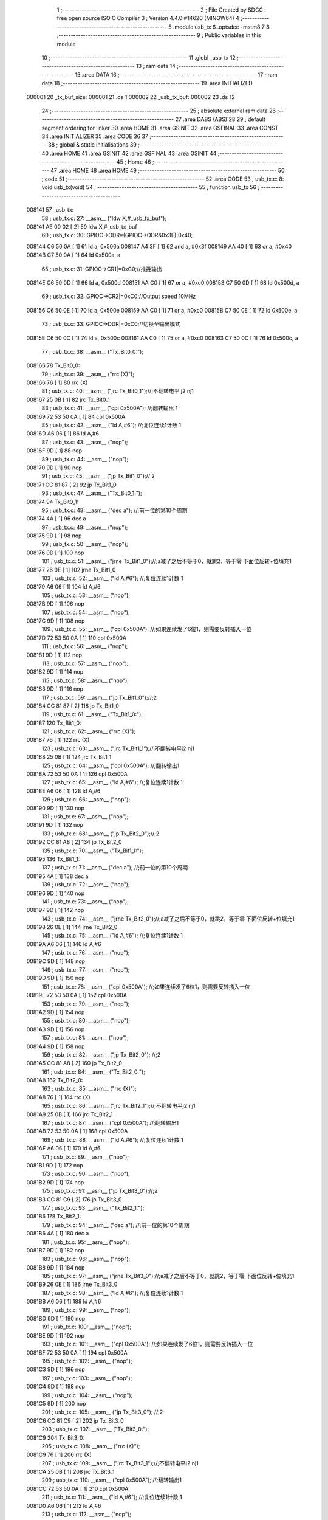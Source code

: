                                       1 ;--------------------------------------------------------
                                      2 ; File Created by SDCC : free open source ISO C Compiler 
                                      3 ; Version 4.4.0 #14620 (MINGW64)
                                      4 ;--------------------------------------------------------
                                      5 	.module usb_tx
                                      6 	.optsdcc -mstm8
                                      7 	
                                      8 ;--------------------------------------------------------
                                      9 ; Public variables in this module
                                     10 ;--------------------------------------------------------
                                     11 	.globl _usb_tx
                                     12 ;--------------------------------------------------------
                                     13 ; ram data
                                     14 ;--------------------------------------------------------
                                     15 	.area DATA
                                     16 ;--------------------------------------------------------
                                     17 ; ram data
                                     18 ;--------------------------------------------------------
                                     19 	.area INITIALIZED
      000001                         20 _tx_buf_size:
      000001                         21 	.ds 1
      000002                         22 _usb_tx_buf:
      000002                         23 	.ds 12
                                     24 ;--------------------------------------------------------
                                     25 ; absolute external ram data
                                     26 ;--------------------------------------------------------
                                     27 	.area DABS (ABS)
                                     28 
                                     29 ; default segment ordering for linker
                                     30 	.area HOME
                                     31 	.area GSINIT
                                     32 	.area GSFINAL
                                     33 	.area CONST
                                     34 	.area INITIALIZER
                                     35 	.area CODE
                                     36 
                                     37 ;--------------------------------------------------------
                                     38 ; global & static initialisations
                                     39 ;--------------------------------------------------------
                                     40 	.area HOME
                                     41 	.area GSINIT
                                     42 	.area GSFINAL
                                     43 	.area GSINIT
                                     44 ;--------------------------------------------------------
                                     45 ; Home
                                     46 ;--------------------------------------------------------
                                     47 	.area HOME
                                     48 	.area HOME
                                     49 ;--------------------------------------------------------
                                     50 ; code
                                     51 ;--------------------------------------------------------
                                     52 	.area CODE
                                     53 ;	usb_tx.c: 8: void usb_tx(void)
                                     54 ;	-----------------------------------------
                                     55 ;	 function usb_tx
                                     56 ;	-----------------------------------------
      008141                         57 _usb_tx:
                                     58 ;	usb_tx.c: 27: __asm__ ("ldw	X,#_usb_tx_buf");
      008141 AE 00 02         [ 2]   59 	ldw	X,#_usb_tx_buf
                                     60 ;	usb_tx.c: 30: GPIOC->ODR=(GPIOC->ODR&0x3F)|0x40;
      008144 C6 50 0A         [ 1]   61 	ld	a, 0x500a
      008147 A4 3F            [ 1]   62 	and	a, #0x3f
      008149 AA 40            [ 1]   63 	or	a, #0x40
      00814B C7 50 0A         [ 1]   64 	ld	0x500a, a
                                     65 ;	usb_tx.c: 31: GPIOC->CR1|=0xC0;//推挽输出
      00814E C6 50 0D         [ 1]   66 	ld	a, 0x500d
      008151 AA C0            [ 1]   67 	or	a, #0xc0
      008153 C7 50 0D         [ 1]   68 	ld	0x500d, a
                                     69 ;	usb_tx.c: 32: GPIOC->CR2|=0xC0;//Output speed 10MHz
      008156 C6 50 0E         [ 1]   70 	ld	a, 0x500e
      008159 AA C0            [ 1]   71 	or	a, #0xc0
      00815B C7 50 0E         [ 1]   72 	ld	0x500e, a
                                     73 ;	usb_tx.c: 33: GPIOC->DDR|=0xC0;//切换至输出模式
      00815E C6 50 0C         [ 1]   74 	ld	a, 0x500c
      008161 AA C0            [ 1]   75 	or	a, #0xc0
      008163 C7 50 0C         [ 1]   76 	ld	0x500c, a
                                     77 ;	usb_tx.c: 38: __asm__ ("Tx_Bit0_0:");
      008166                         78 	Tx_Bit0_0:
                                     79 ;	usb_tx.c: 39: __asm__ ("rrc	(X)");
      008166 76               [ 1]   80 	rrc	(X)
                                     81 ;	usb_tx.c: 40: __asm__ ("jrc	Tx_Bit0_1");//;不翻转电平       j2 nj1
      008167 25 0B            [ 1]   82 	jrc	Tx_Bit0_1
                                     83 ;	usb_tx.c: 41: __asm__ ("cpl	0x500A");   //;翻转输出         1
      008169 72 53 50 0A      [ 1]   84 	cpl	0x500A
                                     85 ;	usb_tx.c: 42: __asm__ ("ld	A,#6");     //;复位连续1计数    1
      00816D A6 06            [ 1]   86 	ld	A,#6
                                     87 ;	usb_tx.c: 43: __asm__ ("nop");
      00816F 9D               [ 1]   88 	nop
                                     89 ;	usb_tx.c: 44: __asm__ ("nop");
      008170 9D               [ 1]   90 	nop
                                     91 ;	usb_tx.c: 45: __asm__ ("jp	Tx_Bit1_0");//                  2
      008171 CC 81 87         [ 2]   92 	jp	Tx_Bit1_0
                                     93 ;	usb_tx.c: 47: __asm__ ("Tx_Bit0_1:");
      008174                         94 	Tx_Bit0_1:
                                     95 ;	usb_tx.c: 48: __asm__ ("dec	a");        //;前一位的第10个周期
      008174 4A               [ 1]   96 	dec	a
                                     97 ;	usb_tx.c: 49: __asm__ ("nop");
      008175 9D               [ 1]   98 	nop
                                     99 ;	usb_tx.c: 50: __asm__ ("nop");
      008176 9D               [ 1]  100 	nop
                                    101 ;	usb_tx.c: 51: __asm__ ("jrne	Tx_Bit1_0");//;a减了之后不等于0，就跳2，等于零 下面位反转+位填充1
      008177 26 0E            [ 1]  102 	jrne	Tx_Bit1_0
                                    103 ;	usb_tx.c: 52: __asm__ ("ld	A,#6");     //;复位连续1计数    1
      008179 A6 06            [ 1]  104 	ld	A,#6
                                    105 ;	usb_tx.c: 53: __asm__ ("nop");
      00817B 9D               [ 1]  106 	nop
                                    107 ;	usb_tx.c: 54: __asm__ ("nop");
      00817C 9D               [ 1]  108 	nop
                                    109 ;	usb_tx.c: 55: __asm__ ("cpl	0x500A");   //;如果连续发了6位1，则需要反转插入一位
      00817D 72 53 50 0A      [ 1]  110 	cpl	0x500A
                                    111 ;	usb_tx.c: 56: __asm__ ("nop");
      008181 9D               [ 1]  112 	nop
                                    113 ;	usb_tx.c: 57: __asm__ ("nop");
      008182 9D               [ 1]  114 	nop
                                    115 ;	usb_tx.c: 58: __asm__ ("nop");
      008183 9D               [ 1]  116 	nop
                                    117 ;	usb_tx.c: 59: __asm__ ("jp	Tx_Bit1_0");//;2
      008184 CC 81 87         [ 2]  118 	jp	Tx_Bit1_0
                                    119 ;	usb_tx.c: 61: __asm__ ("Tx_Bit1_0:");
      008187                        120 	Tx_Bit1_0:
                                    121 ;	usb_tx.c: 62: __asm__ ("rrc	(X)");
      008187 76               [ 1]  122 	rrc	(X)
                                    123 ;	usb_tx.c: 63: __asm__ ("jrc	Tx_Bit1_1");//;不翻转电平j2 nj1
      008188 25 0B            [ 1]  124 	jrc	Tx_Bit1_1
                                    125 ;	usb_tx.c: 64: __asm__ ("cpl	0x500A");   //;翻转输出1
      00818A 72 53 50 0A      [ 1]  126 	cpl	0x500A
                                    127 ;	usb_tx.c: 65: __asm__ ("ld	A,#6");     //;复位连续1计数    1
      00818E A6 06            [ 1]  128 	ld	A,#6
                                    129 ;	usb_tx.c: 66: __asm__ ("nop");
      008190 9D               [ 1]  130 	nop
                                    131 ;	usb_tx.c: 67: __asm__ ("nop");
      008191 9D               [ 1]  132 	nop
                                    133 ;	usb_tx.c: 68: __asm__ ("jp	Tx_Bit2_0");//;2
      008192 CC 81 A8         [ 2]  134 	jp	Tx_Bit2_0
                                    135 ;	usb_tx.c: 70: __asm__ ("Tx_Bit1_1:");
      008195                        136 	Tx_Bit1_1:
                                    137 ;	usb_tx.c: 71: __asm__ ("dec	a");        //;前一位的第10个周期
      008195 4A               [ 1]  138 	dec	a
                                    139 ;	usb_tx.c: 72: __asm__ ("nop");
      008196 9D               [ 1]  140 	nop
                                    141 ;	usb_tx.c: 73: __asm__ ("nop");
      008197 9D               [ 1]  142 	nop
                                    143 ;	usb_tx.c: 74: __asm__ ("jrne	Tx_Bit2_0");//;a减了之后不等于0，就跳2，等于零 下面位反转+位填充1
      008198 26 0E            [ 1]  144 	jrne	Tx_Bit2_0
                                    145 ;	usb_tx.c: 75: __asm__ ("ld	A,#6");     //;复位连续1计数    1
      00819A A6 06            [ 1]  146 	ld	A,#6
                                    147 ;	usb_tx.c: 76: __asm__ ("nop");
      00819C 9D               [ 1]  148 	nop
                                    149 ;	usb_tx.c: 77: __asm__ ("nop");
      00819D 9D               [ 1]  150 	nop
                                    151 ;	usb_tx.c: 78: __asm__ ("cpl	0x500A");   //;如果连续发了6位1，则需要反转插入一位
      00819E 72 53 50 0A      [ 1]  152 	cpl	0x500A
                                    153 ;	usb_tx.c: 79: __asm__ ("nop");
      0081A2 9D               [ 1]  154 	nop
                                    155 ;	usb_tx.c: 80: __asm__ ("nop");
      0081A3 9D               [ 1]  156 	nop
                                    157 ;	usb_tx.c: 81: __asm__ ("nop");
      0081A4 9D               [ 1]  158 	nop
                                    159 ;	usb_tx.c: 82: __asm__ ("jp Tx_Bit2_0");   //;2
      0081A5 CC 81 A8         [ 2]  160 	jp	Tx_Bit2_0
                                    161 ;	usb_tx.c: 84: __asm__ ("Tx_Bit2_0:");
      0081A8                        162 	Tx_Bit2_0:
                                    163 ;	usb_tx.c: 85: __asm__ ("rrc	(X)");
      0081A8 76               [ 1]  164 	rrc	(X)
                                    165 ;	usb_tx.c: 86: __asm__ ("jrc	Tx_Bit2_1");//;不翻转电平j2 nj1
      0081A9 25 0B            [ 1]  166 	jrc	Tx_Bit2_1
                                    167 ;	usb_tx.c: 87: __asm__ ("cpl	0x500A");   //;翻转输出1
      0081AB 72 53 50 0A      [ 1]  168 	cpl	0x500A
                                    169 ;	usb_tx.c: 88: __asm__ ("ld	A,#6");     //;复位连续1计数    1
      0081AF A6 06            [ 1]  170 	ld	A,#6
                                    171 ;	usb_tx.c: 89: __asm__ ("nop");
      0081B1 9D               [ 1]  172 	nop
                                    173 ;	usb_tx.c: 90: __asm__ ("nop");
      0081B2 9D               [ 1]  174 	nop
                                    175 ;	usb_tx.c: 91: __asm__ ("jp	Tx_Bit3_0");//;2
      0081B3 CC 81 C9         [ 2]  176 	jp	Tx_Bit3_0
                                    177 ;	usb_tx.c: 93: __asm__ ("Tx_Bit2_1:");
      0081B6                        178 	Tx_Bit2_1:
                                    179 ;	usb_tx.c: 94: __asm__ ("dec	a");        //;前一位的第10个周期
      0081B6 4A               [ 1]  180 	dec	a
                                    181 ;	usb_tx.c: 95: __asm__ ("nop");
      0081B7 9D               [ 1]  182 	nop
                                    183 ;	usb_tx.c: 96: __asm__ ("nop");
      0081B8 9D               [ 1]  184 	nop
                                    185 ;	usb_tx.c: 97: __asm__ ("jrne	Tx_Bit3_0");//;a减了之后不等于0，就跳2，等于零 下面位反转+位填充1
      0081B9 26 0E            [ 1]  186 	jrne	Tx_Bit3_0
                                    187 ;	usb_tx.c: 98: __asm__ ("ld	A,#6");     //;复位连续1计数    1
      0081BB A6 06            [ 1]  188 	ld	A,#6
                                    189 ;	usb_tx.c: 99: __asm__ ("nop");
      0081BD 9D               [ 1]  190 	nop
                                    191 ;	usb_tx.c: 100: __asm__ ("nop");
      0081BE 9D               [ 1]  192 	nop
                                    193 ;	usb_tx.c: 101: __asm__ ("cpl	0x500A");   //;如果连续发了6位1，则需要反转插入一位
      0081BF 72 53 50 0A      [ 1]  194 	cpl	0x500A
                                    195 ;	usb_tx.c: 102: __asm__ ("nop");
      0081C3 9D               [ 1]  196 	nop
                                    197 ;	usb_tx.c: 103: __asm__ ("nop");
      0081C4 9D               [ 1]  198 	nop
                                    199 ;	usb_tx.c: 104: __asm__ ("nop");
      0081C5 9D               [ 1]  200 	nop
                                    201 ;	usb_tx.c: 105: __asm__ ("jp Tx_Bit3_0");   //;2
      0081C6 CC 81 C9         [ 2]  202 	jp	Tx_Bit3_0
                                    203 ;	usb_tx.c: 107: __asm__ ("Tx_Bit3_0:");
      0081C9                        204 	Tx_Bit3_0:
                                    205 ;	usb_tx.c: 108: __asm__ ("rrc	(X)");
      0081C9 76               [ 1]  206 	rrc	(X)
                                    207 ;	usb_tx.c: 109: __asm__ ("jrc	Tx_Bit3_1");//;不翻转电平j2 nj1
      0081CA 25 0B            [ 1]  208 	jrc	Tx_Bit3_1
                                    209 ;	usb_tx.c: 110: __asm__ ("cpl	0x500A");   //;翻转输出1
      0081CC 72 53 50 0A      [ 1]  210 	cpl	0x500A
                                    211 ;	usb_tx.c: 111: __asm__ ("ld	A,#6");     //;复位连续1计数    1
      0081D0 A6 06            [ 1]  212 	ld	A,#6
                                    213 ;	usb_tx.c: 112: __asm__ ("nop");
      0081D2 9D               [ 1]  214 	nop
                                    215 ;	usb_tx.c: 113: __asm__ ("nop");
      0081D3 9D               [ 1]  216 	nop
                                    217 ;	usb_tx.c: 114: __asm__ ("jp	Tx_Bit4_0");//;2
      0081D4 CC 81 EA         [ 2]  218 	jp	Tx_Bit4_0
                                    219 ;	usb_tx.c: 116: __asm__ ("Tx_Bit3_1:");
      0081D7                        220 	Tx_Bit3_1:
                                    221 ;	usb_tx.c: 117: __asm__ ("dec	a");        //;前一位的第10个周期
      0081D7 4A               [ 1]  222 	dec	a
                                    223 ;	usb_tx.c: 118: __asm__ ("nop");
      0081D8 9D               [ 1]  224 	nop
                                    225 ;	usb_tx.c: 119: __asm__ ("nop");
      0081D9 9D               [ 1]  226 	nop
                                    227 ;	usb_tx.c: 120: __asm__ ("jrne	Tx_Bit4_0");//;a减了之后不等于0，就跳2，等于零 下面位反转+位填充1
      0081DA 26 0E            [ 1]  228 	jrne	Tx_Bit4_0
                                    229 ;	usb_tx.c: 121: __asm__ ("ld	A,#6");     //;复位连续1计数    1
      0081DC A6 06            [ 1]  230 	ld	A,#6
                                    231 ;	usb_tx.c: 122: __asm__ ("nop");
      0081DE 9D               [ 1]  232 	nop
                                    233 ;	usb_tx.c: 123: __asm__ ("nop");
      0081DF 9D               [ 1]  234 	nop
                                    235 ;	usb_tx.c: 124: __asm__ ("cpl	0x500A");   //;如果连续发了6位1，则需要反转插入一位
      0081E0 72 53 50 0A      [ 1]  236 	cpl	0x500A
                                    237 ;	usb_tx.c: 125: __asm__ ("nop");
      0081E4 9D               [ 1]  238 	nop
                                    239 ;	usb_tx.c: 126: __asm__ ("nop");
      0081E5 9D               [ 1]  240 	nop
                                    241 ;	usb_tx.c: 127: __asm__ ("nop");
      0081E6 9D               [ 1]  242 	nop
                                    243 ;	usb_tx.c: 128: __asm__ ("jp Tx_Bit4_0");   //;2
      0081E7 CC 81 EA         [ 2]  244 	jp	Tx_Bit4_0
                                    245 ;	usb_tx.c: 130: __asm__ ("Tx_Bit4_0:");
      0081EA                        246 	Tx_Bit4_0:
                                    247 ;	usb_tx.c: 131: __asm__ ("rrc	(X)");
      0081EA 76               [ 1]  248 	rrc	(X)
                                    249 ;	usb_tx.c: 132: __asm__ ("jrc	Tx_Bit4_1");//;不翻转电平j2 nj1
      0081EB 25 0B            [ 1]  250 	jrc	Tx_Bit4_1
                                    251 ;	usb_tx.c: 133: __asm__ ("cpl	0x500A");   //;翻转输出1
      0081ED 72 53 50 0A      [ 1]  252 	cpl	0x500A
                                    253 ;	usb_tx.c: 134: __asm__ ("ld	A,#6");     //;复位连续1计数    1
      0081F1 A6 06            [ 1]  254 	ld	A,#6
                                    255 ;	usb_tx.c: 135: __asm__ ("nop");
      0081F3 9D               [ 1]  256 	nop
                                    257 ;	usb_tx.c: 136: __asm__ ("nop");
      0081F4 9D               [ 1]  258 	nop
                                    259 ;	usb_tx.c: 137: __asm__ ("jp	Tx_Bit5_0");//;2
      0081F5 CC 82 0B         [ 2]  260 	jp	Tx_Bit5_0
                                    261 ;	usb_tx.c: 139: __asm__ ("Tx_Bit4_1:");
      0081F8                        262 	Tx_Bit4_1:
                                    263 ;	usb_tx.c: 140: __asm__ ("dec	a");        //;前一位的第10个周期
      0081F8 4A               [ 1]  264 	dec	a
                                    265 ;	usb_tx.c: 141: __asm__ ("nop");
      0081F9 9D               [ 1]  266 	nop
                                    267 ;	usb_tx.c: 142: __asm__ ("nop");
      0081FA 9D               [ 1]  268 	nop
                                    269 ;	usb_tx.c: 143: __asm__ ("jrne	Tx_Bit5_0");//;a减了之后不等于0，就跳2，等于零 下面位反转+位填充1
      0081FB 26 0E            [ 1]  270 	jrne	Tx_Bit5_0
                                    271 ;	usb_tx.c: 144: __asm__ ("ld	A,#6");     //;复位连续1计数    1
      0081FD A6 06            [ 1]  272 	ld	A,#6
                                    273 ;	usb_tx.c: 145: __asm__ ("nop");
      0081FF 9D               [ 1]  274 	nop
                                    275 ;	usb_tx.c: 146: __asm__ ("nop");
      008200 9D               [ 1]  276 	nop
                                    277 ;	usb_tx.c: 147: __asm__ ("cpl	0x500A");   //;如果连续发了6位1，则需要反转插入一位
      008201 72 53 50 0A      [ 1]  278 	cpl	0x500A
                                    279 ;	usb_tx.c: 148: __asm__ ("nop");
      008205 9D               [ 1]  280 	nop
                                    281 ;	usb_tx.c: 149: __asm__ ("nop");
      008206 9D               [ 1]  282 	nop
                                    283 ;	usb_tx.c: 150: __asm__ ("nop");
      008207 9D               [ 1]  284 	nop
                                    285 ;	usb_tx.c: 151: __asm__ ("jp Tx_Bit5_0");   //;2
      008208 CC 82 0B         [ 2]  286 	jp	Tx_Bit5_0
                                    287 ;	usb_tx.c: 153: __asm__ ("Tx_Bit5_0:");
      00820B                        288 	Tx_Bit5_0:
                                    289 ;	usb_tx.c: 154: __asm__ ("rrc	(X)");
      00820B 76               [ 1]  290 	rrc	(X)
                                    291 ;	usb_tx.c: 155: __asm__ ("jrc	Tx_Bit5_1");//;不翻转电平j2 nj1
      00820C 25 0A            [ 1]  292 	jrc	Tx_Bit5_1
                                    293 ;	usb_tx.c: 156: __asm__ ("cpl	0x500A");   //;翻转输出1
      00820E 72 53 50 0A      [ 1]  294 	cpl	0x500A
                                    295 ;	usb_tx.c: 157: __asm__ ("ld	A,#6");     //;复位连续1计数    1
      008212 A6 06            [ 1]  296 	ld	A,#6
                                    297 ;	usb_tx.c: 158: __asm__ ("rrc	(X)");
      008214 76               [ 1]  298 	rrc	(X)
                                    299 ;	usb_tx.c: 159: __asm__ ("jp	Tx_Bit6_0");//;2
      008215 CC 82 2A         [ 2]  300 	jp	Tx_Bit6_0
                                    301 ;	usb_tx.c: 161: __asm__ ("Tx_Bit5_1:");
      008218                        302 	Tx_Bit5_1:
                                    303 ;	usb_tx.c: 162: __asm__ ("rrc	(X)");
      008218 76               [ 1]  304 	rrc	(X)
                                    305 ;	usb_tx.c: 163: __asm__ ("dec	a");        //;前一位的第10个周期
      008219 4A               [ 1]  306 	dec	a
                                    307 ;	usb_tx.c: 164: __asm__ ("jrne	Tx_Bit6_0");//;a减了之后不等于0，就跳2，等于零 下面位反转+位填充1
      00821A 26 0E            [ 1]  308 	jrne	Tx_Bit6_0
                                    309 ;	usb_tx.c: 165: __asm__ ("ld	A,#6");     //;复位连续1计数    1
      00821C A6 06            [ 1]  310 	ld	A,#6
                                    311 ;	usb_tx.c: 166: __asm__ ("nop");
      00821E 9D               [ 1]  312 	nop
                                    313 ;	usb_tx.c: 167: __asm__ ("nop");
      00821F 9D               [ 1]  314 	nop
                                    315 ;	usb_tx.c: 168: __asm__ ("push	CC");
      008220 8A               [ 1]  316 	push	CC
                                    317 ;	usb_tx.c: 169: __asm__ ("cpl	0x500A");   //;翻转输出1
      008221 72 53 50 0A      [ 1]  318 	cpl	0x500A
                                    319 ;	usb_tx.c: 170: __asm__ ("pop	CC");
      008225 86               [ 1]  320 	pop	CC
                                    321 ;	usb_tx.c: 171: __asm__ ("nop");
      008226 9D               [ 1]  322 	nop
                                    323 ;	usb_tx.c: 172: __asm__ ("jp	Tx_Bit6_0");//;2
      008227 CC 82 2A         [ 2]  324 	jp	Tx_Bit6_0
                                    325 ;	usb_tx.c: 174: __asm__ ("Tx_Bit6_0:");
      00822A                        326 	Tx_Bit6_0:
                                    327 ;	usb_tx.c: 175: __asm__ ("jrc	Tx_Bit6_1");//;不翻转电平j2 nj1
      00822A 25 0A            [ 1]  328 	jrc	Tx_Bit6_1
                                    329 ;	usb_tx.c: 176: __asm__ ("ld	A,#6");     //;复位连续1计数    1
      00822C A6 06            [ 1]  330 	ld	A,#6
                                    331 ;	usb_tx.c: 177: __asm__ ("nop");
      00822E 9D               [ 1]  332 	nop
                                    333 ;	usb_tx.c: 178: __asm__ ("cpl	0x500A");   //;翻转输出			1
      00822F 72 53 50 0A      [ 1]  334 	cpl	0x500A
                                    335 ;	usb_tx.c: 179: __asm__ ("jp	Tx_Bit7_0");//;2
      008233 CC 82 48         [ 2]  336 	jp	Tx_Bit7_0
                                    337 ;	usb_tx.c: 181: __asm__ ("Tx_Bit6_1:");
      008236                        338 	Tx_Bit6_1:
                                    339 ;	usb_tx.c: 182: __asm__ ("dec	a");        //;前一位的第8个周期
      008236 4A               [ 1]  340 	dec	a
                                    341 ;	usb_tx.c: 183: __asm__ ("nop");
      008237 9D               [ 1]  342 	nop
                                    343 ;	usb_tx.c: 184: __asm__ ("jrne	Tx_Bit7_0");//;a减了之后不等于0，就跳2，等于零 下面位反转+位填充1
      008238 26 0E            [ 1]  344 	jrne	Tx_Bit7_0
                                    345 ;	usb_tx.c: 185: __asm__ ("ld	A,#6");     //;复位连续1计数    1
      00823A A6 06            [ 1]  346 	ld	A,#6
                                    347 ;	usb_tx.c: 186: __asm__ ("nop");
      00823C 9D               [ 1]  348 	nop
                                    349 ;	usb_tx.c: 187: __asm__ ("nop");
      00823D 9D               [ 1]  350 	nop
                                    351 ;	usb_tx.c: 188: __asm__ ("nop");
      00823E 9D               [ 1]  352 	nop
                                    353 ;	usb_tx.c: 189: __asm__ ("nop");
      00823F 9D               [ 1]  354 	nop
                                    355 ;	usb_tx.c: 190: __asm__ ("nop");
      008240 9D               [ 1]  356 	nop
                                    357 ;	usb_tx.c: 191: __asm__ ("cpl	0x500A");   //;实际上就是7_0
      008241 72 53 50 0A      [ 1]  358 	cpl	0x500A
                                    359 ;	usb_tx.c: 192: __asm__ ("jp	Tx_Bit7_0");//;2
      008245 CC 82 48         [ 2]  360 	jp	Tx_Bit7_0
                                    361 ;	usb_tx.c: 194: __asm__ ("Tx_Bit7_0:");
      008248                        362 	Tx_Bit7_0:
                                    363 ;	usb_tx.c: 195: __asm__ ("rrc	(X)");		//4/12
      008248 76               [ 1]  364 	rrc	(X)
                                    365 ;	usb_tx.c: 196: __asm__ ("incw	X");		//ptxbuf+1
      008249 5C               [ 1]  366 	incw	X
                                    367 ;	usb_tx.c: 197: __asm__ ("jrc	Tx_Bit7_1");//;不翻转电平j2 nj1
      00824A 25 10            [ 1]  368 	jrc	Tx_Bit7_1
                                    369 ;	usb_tx.c: 198: __asm__ ("nop");
      00824C 9D               [ 1]  370 	nop
                                    371 ;	usb_tx.c: 199: __asm__ ("cpl	0x500A");   //;翻转输出			1
      00824D 72 53 50 0A      [ 1]  372 	cpl	0x500A
                                    373 ;	usb_tx.c: 200: __asm__ ("ld	A,#6");     //;复位连续1计数    1
      008251 A6 06            [ 1]  374 	ld	A,#6
                                    375 ;	usb_tx.c: 201: __asm__ ("dec	_tx_buf_size");//长度-1
      008253 72 5A 00 01      [ 1]  376 	dec	_tx_buf_size
                                    377 ;	usb_tx.c: 202: __asm__ ("jreq	Tx_Eop6");
      008257 27 24            [ 1]  378 	jreq	Tx_Eop6
                                    379 ;	usb_tx.c: 203: __asm__ ("jp	Tx_Bit0_0");
      008259 CC 81 66         [ 2]  380 	jp	Tx_Bit0_0
                                    381 ;	usb_tx.c: 205: __asm__ ("Tx_Bit7_1:");
      00825C                        382 	Tx_Bit7_1:
                                    383 ;	usb_tx.c: 206: __asm__ ("dec	a");        //9/17
      00825C 4A               [ 1]  384 	dec	a
                                    385 ;	usb_tx.c: 207: __asm__ ("jreq	Tx_7_1_Flip");
      00825D 27 09            [ 1]  386 	jreq	Tx_7_1_Flip
                                    387 ;	usb_tx.c: 209: __asm__ ("dec	_tx_buf_size");//11
      00825F 72 5A 00 01      [ 1]  388 	dec	_tx_buf_size
                                    389 ;	usb_tx.c: 210: __asm__ ("jreq	Tx_Eop6");	//如果发完了，去结束流程
      008263 27 18            [ 1]  390 	jreq	Tx_Eop6
                                    391 ;	usb_tx.c: 211: __asm__ ("jp	Tx_Bit0_0");//没发完，继续
      008265 CC 81 66         [ 2]  392 	jp	Tx_Bit0_0
                                    393 ;	usb_tx.c: 214: __asm__ ("Tx_7_1_Flip:");
      008268                        394 	Tx_7_1_Flip:
                                    395 ;	usb_tx.c: 215: __asm__ ("ld	A,#6");     //;12
      008268 A6 06            [ 1]  396 	ld	A,#6
                                    397 ;	usb_tx.c: 216: __asm__ ("nop");
      00826A 9D               [ 1]  398 	nop
                                    399 ;	usb_tx.c: 217: __asm__ ("nop");
      00826B 9D               [ 1]  400 	nop
                                    401 ;	usb_tx.c: 218: __asm__ ("nop");
      00826C 9D               [ 1]  402 	nop
                                    403 ;	usb_tx.c: 219: __asm__ ("nop");
      00826D 9D               [ 1]  404 	nop
                                    405 ;	usb_tx.c: 220: __asm__ ("cpl	0x500A");   //;翻转输出			1
      00826E 72 53 50 0A      [ 1]  406 	cpl	0x500A
                                    407 ;	usb_tx.c: 221: __asm__ ("dec	_tx_buf_size");//长度-1
      008272 72 5A 00 01      [ 1]  408 	dec	_tx_buf_size
                                    409 ;	usb_tx.c: 222: __asm__ ("jreq	Tx_Eop5");	//如果发完了，去结束流程
      008276 27 04            [ 1]  410 	jreq	Tx_Eop5
                                    411 ;	usb_tx.c: 223: __asm__ ("nop");
      008278 9D               [ 1]  412 	nop
                                    413 ;	usb_tx.c: 224: __asm__ ("jp	Tx_Bit0_0");//没发完，继续
      008279 CC 81 66         [ 2]  414 	jp	Tx_Bit0_0
                                    415 ;	usb_tx.c: 228: __asm__ ("Tx_Eop5:");
      00827C                        416 	Tx_Eop5:
                                    417 ;	usb_tx.c: 229: __asm__ ("nop");
      00827C 9D               [ 1]  418 	nop
                                    419 ;	usb_tx.c: 230: __asm__ ("Tx_Eop6:");
      00827D                        420 	Tx_Eop6:
                                    421 ;	usb_tx.c: 231: __asm__ ("nop");
      00827D 9D               [ 1]  422 	nop
                                    423 ;	usb_tx.c: 232: __asm__ ("nop");
      00827E 9D               [ 1]  424 	nop
                                    425 ;	usb_tx.c: 233: __asm__ ("nop");
      00827F 9D               [ 1]  426 	nop
                                    427 ;	usb_tx.c: 234: __asm__ ("clr	0x500A");   //;se0
      008280 72 5F 50 0A      [ 1]  428 	clr	0x500A
                                    429 ;	usb_tx.c: 235: __asm__ ("ldw	Y,#3");     //;2
      008284 90 AE 00 03      [ 2]  430 	ldw	Y,#3
                                    431 ;	usb_tx.c: 236: __asm__ ("NOP_delay1:");
      008288                        432 	NOP_delay1:
                                    433 ;	usb_tx.c: 237: __asm__ ("decw	Y");
      008288 90 5A            [ 2]  434 	decw	Y
                                    435 ;	usb_tx.c: 238: __asm__ ("jrne	NOP_delay1");
      00828A 26 FC            [ 1]  436 	jrne	NOP_delay1
                                    437 ;	usb_tx.c: 239: __asm__ ("nop");
      00828C 9D               [ 1]  438 	nop
                                    439 ;	usb_tx.c: 240: __asm__ ("nop");
      00828D 9D               [ 1]  440 	nop
                                    441 ;	usb_tx.c: 241: __asm__ ("bset	0x500A,#6");//pc6拉高，到这里差不多是2bit time	
      00828E 72 1C 50 0A      [ 1]  442 	bset	0x500A,#6
                                    443 ;	usb_tx.c: 260: __asm__ ("nop");
      008292 9D               [ 1]  444 	nop
                                    445 ;	usb_tx.c: 267: }
      008293 81               [ 4]  446 	ret
                                    447 	.area CODE
                                    448 	.area CONST
                                    449 	.area INITIALIZER
      00802D                        450 __xinit__tx_buf_size:
      00802D 02                     451 	.db #0x02	; 2
      00802E                        452 __xinit__usb_tx_buf:
      00802E 80                     453 	.db #0x80	; 128
      00802F 00                     454 	.db #0x00	; 0
      008030 00                     455 	.db 0x00
      008031 00                     456 	.db 0x00
      008032 00                     457 	.db 0x00
      008033 00                     458 	.db 0x00
      008034 00                     459 	.db 0x00
      008035 00                     460 	.db 0x00
      008036 00                     461 	.db 0x00
      008037 00                     462 	.db 0x00
      008038 00                     463 	.db 0x00
      008039 00                     464 	.db 0x00
                                    465 	.area CABS (ABS)

